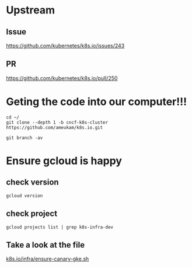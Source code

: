 * Upstream
** Issue
https://github.com/kubernetes/k8s.io/issues/243
** PR
https://github.com/kubernetes/k8s.io/pull/250
* Geting the code into our computer!!!

#+BEGIN_SRC tmate
cd ~/
git clone --depth 1 -b cncf-k8s-cluster https://github.com/ameukam/k8s.io.git
#+END_SRC

#+BEGIN_SRC shell :dir ~/k8s.io
git branch -av
#+END_SRC

#+RESULTS:
#+begin_EXAMPLE
,* cncf-k8s-cluster                a0960f1 Add script that spin up a canary GKE cluster for jobs.
  remotes/origin/cncf-k8s-cluster a0960f1 Add script that spin up a canary GKE cluster for jobs.
#+end_EXAMPLE

* Ensure gcloud is happy
** check version
#+BEGIN_SRC shell
gcloud version
#+END_SRC

#+RESULTS:
#+begin_EXAMPLE
Google Cloud SDK 241.0.0
alpha 2019.04.02
beta 2019.04.02
bq 2.0.43
core 2019.04.02
gsutil 4.38
kubectl 2019.04.02
#+end_EXAMPLE
** check project

#+BEGIN_SRC shell
gcloud projects list | grep k8s-infra-dev
#+END_SRC

#+RESULTS:
#+begin_EXAMPLE
k8s-infra-dev-cluster-turnup  k8s-infra-dev-cluster-turnup  396460694993
#+end_EXAMPLE

** Take a look at the file

[[file:~/k8s.io/infra/ensure-canary-gke.sh][k8s.io/infra/ensure-canary-gke.sh]] 
